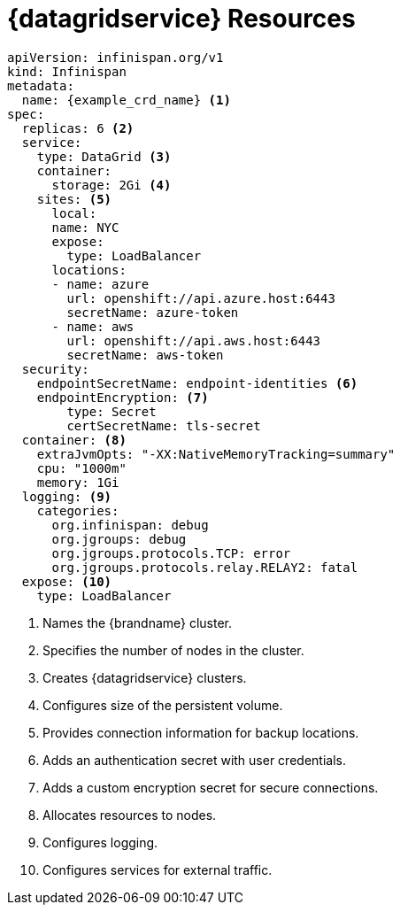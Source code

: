 [id='ref_datagrid_service_crd-{context}']
= {datagridservice} Resources

[source,yaml,options="nowrap",subs=attributes+]
----
apiVersion: infinispan.org/v1
kind: Infinispan
metadata:
  name: {example_crd_name} <1>
spec:
  replicas: 6 <2>
  service:
    type: DataGrid <3>
    container:
      storage: 2Gi <4>
    sites: <5>
      local:
      name: NYC
      expose:
        type: LoadBalancer
      locations:
      - name: azure
        url: openshift://api.azure.host:6443
        secretName: azure-token
      - name: aws
        url: openshift://api.aws.host:6443
        secretName: aws-token
  security:
    endpointSecretName: endpoint-identities <6>
    endpointEncryption: <7>
        type: Secret
        certSecretName: tls-secret
  container: <8>
    extraJvmOpts: "-XX:NativeMemoryTracking=summary"
    cpu: "1000m"
    memory: 1Gi
  logging: <9>
    categories:
      org.infinispan: debug
      org.jgroups: debug
      org.jgroups.protocols.TCP: error
      org.jgroups.protocols.relay.RELAY2: fatal
  expose: <10>
    type: LoadBalancer
----

<1> Names the {brandname} cluster.
<2> Specifies the number of nodes in the cluster.
<3> Creates {datagridservice} clusters.
<4> Configures size of the persistent volume.
<5> Provides connection information for backup locations.
<6> Adds an authentication secret with user credentials.
<7> Adds a custom encryption secret for secure connections.
<8> Allocates resources to nodes.
<9> Configures logging.
<10> Configures services for external traffic.
